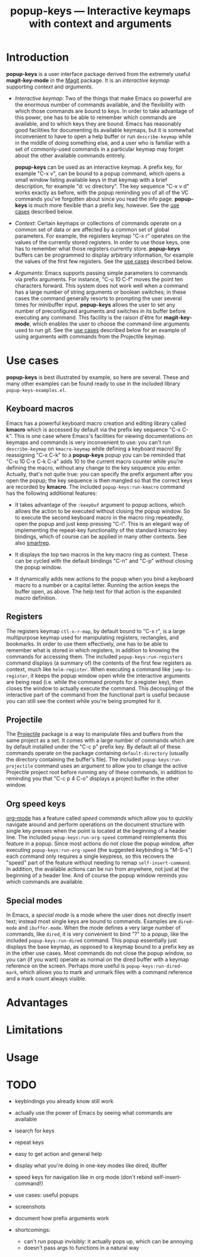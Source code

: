 #+TITLE: popup-keys — Interactive keymaps with context and arguments
#+OPTIONS: H:2

* Introduction

*popup-keys* is a user interface package derived from the extremely useful
*magit-key-mode* in the [[https://github.com/magit/magit][Magit]] package.  It is an /interactive keymap/ supporting
/context/ and /arguments/.

+ /Interactive keymap/: Two of the things that make Emacs so powerful are the
  enormous number of commands available, and the flexibility with which those
  commands are bound to keys.  In order to take advantage of this power, one has
  to be able to remember which commands are available, and to which keys they
  are bound.  Emacs has reasonably good facilities for documenting its available
  keymaps, but it is somewhat inconvenient to have to open a help buffer or run
  =describe-keymap= while in the middle of doing something else, and a user who is
  familiar with a set of commonly-used commands in a particular keymap may
  forget about the other available commands entirely.

  *popup-keys* can be used as an interactive keymap.  A prefix key, for example
  "C-x v", can be bound to a popup command, which opens a small window listing
  available keys in that keymap with a brief description, for example "d: vc
  directory".  The key sequence "C-x v d" works exactly as before, with the
  popup reminding you of all of the VC commands you've forgotten about since you
  read the info page.  *popup-keys* is much more flexible than a prefix key,
  however.  See the [[#use-cases][use cases]] described below.

+ /Context/: Certain keymaps or collections of commands operate on a common set of
  data or are affected by a common set of global parameters.  For example, the
  registers keymap "C-x r" operates on the values of the currently stored
  registers.  In order to use those keys, one has to remember what those
  registers currently store.  *popup-keys* buffers can be programmed to display
  arbitrary information, for example the values of the first few registers.  See
  the [[#use-cases][use cases]] described below.

+ /Arguments/: Emacs supports passing simple parameters to commands via prefix
  arguments.  For instance, "C-u 10 C-f" moves the point ten characters
  forward.  This system does not work well when a command has a large number of
  string arguments or boolean switches; in these cases the command generally
  resorts to prompting the user several times for minibuffer input.  *popup-keys*
  allows the user to set any number of preconfigured arguments and switches in
  its buffer before executing any command.  This facility is the raison d'être
  for *magit-key-mode*, which enables the user to choose the command-line
  arguments used to run git.  See the [[#use-cases][use cases]] described below for an example
  of using arguments with commands from the Projectile keymap.

* Use cases
:PROPERTIES:
:CUSTOM_ID: use-cases
:END:

*popup-keys* is best illustrated by example, so here are several.  These and many
other examples can be found ready to use in the included library
=popup-keys-examples.el=.

** Keyboard macros

Emacs has a powerful keyboard macro creation and editing library called *kmacro*
which is accessed by default via the prefix key sequence "C-x C-k".  This is one
case where Emacs's facilities for viewing documentations on keymaps and commands
is very inconvenient to use: you can't run =describe-keymap= on =kmacro-keymap=
while defining a keyboard macro!  By reassigning "C-x C-k" to a *popup-keys* popup
you can be reminded that "C-u 10 C-x C-k C-a" adds 10 to the current macro
counter while you're defining the macro, without any change to the key sequence
you enter.  Actually, that's not quite true: you can specify the prefix argument
after you open the popup; the key sequence is then mangled so that the correct
keys are recorded by *kmacro*.  The included =popup-keys:run-kmacro= command has the
following additional features:

 + It takes advantage of the =:keepbuf= argument to popup actions, which allows
   the action to be executed without closing the popup window.  So to execute
   the second keyboard macro in the macro ring repeatedly, open the popup and
   just keep pressing "C-l".  This is an elegant way of implementing the
   repeat-key functionality of the standard kmacro key bindings, which of course
   can be applied in many other contexts.  See also [[https://github.com/myuhe/smartrep.el][smartrep]].

 + It displays the top two macros in the key macro ring as context.  These can
   be cycled with the default bindings "C-n" and "C-p" without closing the popup
   window.

 + It dynamically adds new actions to the popup when you bind a keyboard macro
   to a number or a capital letter.  Running the action keeps the buffer open,
   as above.  The help text for that action is the expanded macro definition.

[[./img/kmacro.jpg]]

** Registers

The registers keymap =ctl-x-r-map=, by default bound to "C-x r", is a large
multipurpose keymap used for manipulating registers, rectangles, and bookmarks.
In order to use them effectively, one has to be able to remember what is stored
in which registers, in addition to knowing the commands for accessing them.  The
included =popup-keys:run-registers= command displays (a summary of) the contents
of the first few registers as context, much like =helm-register=.  When executing
a command like =jump-to-register=, it keeps the popup window open while the
interactive arguments are being read (i.e. while the command prompts for a
register key), then closes the window to actually execute the command.  This
decoupling of the interactive part of the command from the functional part is
useful because you can still see the context while you're being prompted for it.

[[./img/registers.jpg]]

** Projectile

The [[https://github.com/bbatsov/projectile][Projectile]] package is a way to manipulate files and buffers from the same
project as a set.  It comes with a large number of commands which are by default
installed under the "C-c p" prefix key.  By default all of these commands
operate on the package containing =default-directory= (usually the directory
containing the buffer's file).  The included =popup-keys:run-projectile= command
uses an argument to allow you to change the active Projectile project root
before running any of these commands, in addition to reminding you that "C-c p 4
C-o" displays a project buffer in the other window.

[[./img/projectile.jpg]]

** Org speed keys

[[http://orgmode.org/][org-mode]] has a feature called /speed commands/ which allow you to quickly navigate
around and perform operations on the document structure with single key presses
when the point is located at the beginning of a header line.  The included
=popup-keys:run-org-speed= command reimplements this feature in a popup.  Since
most actions do not close the popup window, after executing
=popup-keys:run-org-speed= (the suggested keybinding is "M-S-s") each command only
requires a single keypress, so this recovers the "speed" part of the feature
without needing to remap =self-insert-command=.  In addition, the available
actions can be run from anywhere, not just at the beginning of a header line.
And of course the popup window reminds you which commands are available.

[[./img/org-speed.jpg]]

** Special modes

In Emacs, a /special mode/ is a mode where the user does not directly insert text;
instead most single keys are bound to commands.  Examples are =dired-mode= and
=ibuffer-mode=.  When the mode defines a very large number of commands, like
=dired=, it is very convenient to bind "?" to a popup, like the included
=popup-keys:run-dired= command.  This popup essentially just displays the base
keymap, as opposed to a keymap bound to a prefix key as in the other use cases.
Most commands do not close the popup window, so you can (if you want) operate as
normal on the dired buffer with a keymap reference on the screen.  Perhaps more
useful is =popup-keys:run-dired-mark=, which allows you to mark and unmark files
with a command reference and a mark count always visible.

[[./img/dired-mark.jpg]]

* Advantages

* Limitations

* Usage

* TODO

+ keybindings you already know still work
+ actually use the power of Emacs by seeing what commands are available
+ isearch for keys
+ repeat keys
+ easy to get action and general help
+ display what you're doing in one-key modes like dired, ibuffer
+ speed keys for navigation like in org mode (don't rebind self-insert-command!)
+ use cases: useful popups
+ screenshots

+ document how prefix arguments work

+ shortcomings:
  - can't run popup invisibly: it actually pops up, which can be annoying
  - doesn't pass args to functions in a natural way

